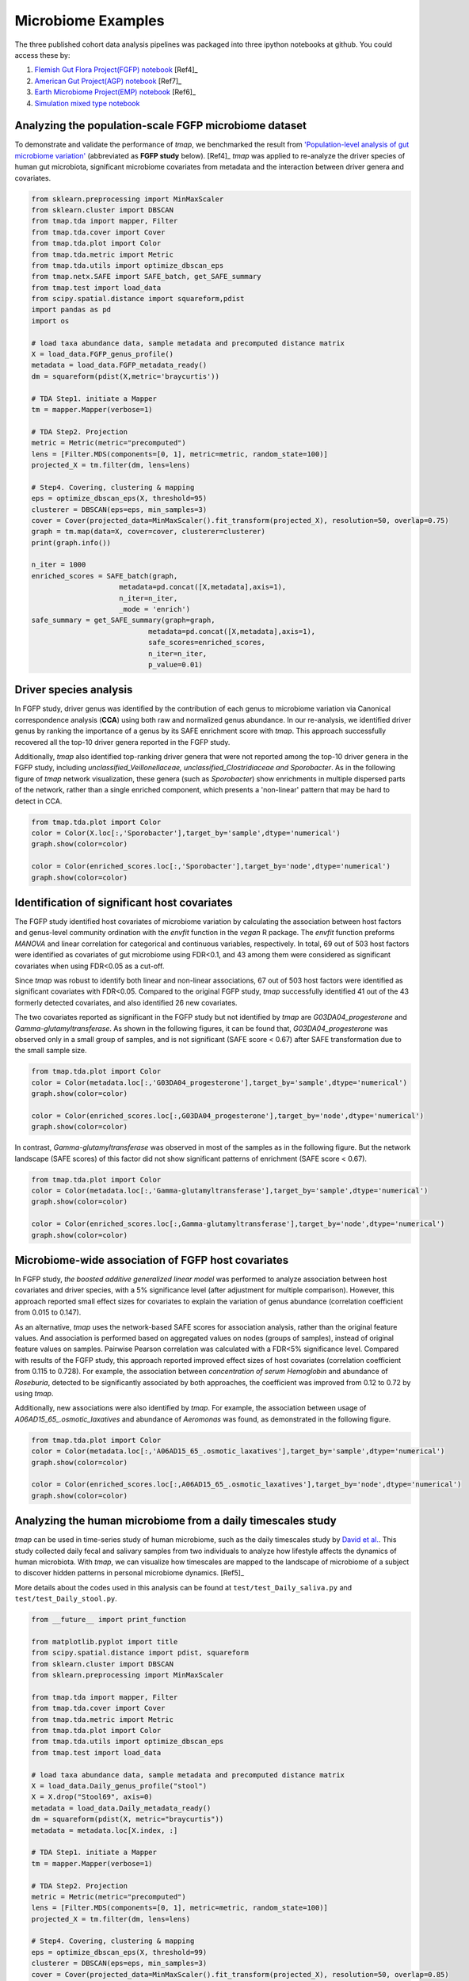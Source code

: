 Microbiome Examples
#########################

The three published cohort data analysis pipelines was packaged into three ipython notebooks at github.
You could access these by:

1. `Flemish Gut Flora Project(FGFP) notebook <https://nbviewer.jupyter.org/github/GPZ-BIOINFO/tmap_notebook/blob/master/FGFP/FGFP_pipelines.ipynb>`_ [Ref4]_
2. `American Gut Project(AGP) notebook <https://nbviewer.jupyter.org/github/GPZ-BIOINFO/tmap_notebook/blob/master/AGP/AGP_pipelines.ipynb>`_ [Ref7]_
3. `Earth Microbiome Project(EMP) notebook <https://nbviewer.jupyter.org/github/GPZ-BIOINFO/tmap_notebook/blob/master/EMP/EMP_pipelines.ipynb>`_ [Ref6]_
4. `Simulation mixed type notebook <https://nbviewer.jupyter.org/github/GPZ-BIOINFO/tmap_notebook/blob/master/Simulation/Simulate_mixed.ipynb>`_


Analyzing the population-scale FGFP microbiome dataset
==============================================================

To demonstrate and validate the performance of *tmap*, we benchmarked the result from `'Population-level analysis of gut microbiome variation' <https://www.ncbi.nlm.nih.gov/pubmed/27126039>`_ (abbreviated as **FGFP study** below). [Ref4]_ *tmap* was applied to re-analyze the driver species of human gut microbiota, significant microbiome covariates from metadata and the interaction between driver genera and covariates.

.. code-block:: python

    from sklearn.preprocessing import MinMaxScaler
    from sklearn.cluster import DBSCAN
    from tmap.tda import mapper, Filter
    from tmap.tda.cover import Cover
    from tmap.tda.plot import Color
    from tmap.tda.metric import Metric
    from tmap.tda.utils import optimize_dbscan_eps
    from tmap.netx.SAFE import SAFE_batch, get_SAFE_summary
    from tmap.test import load_data
    from scipy.spatial.distance import squareform,pdist
    import pandas as pd
    import os

    # load taxa abundance data, sample metadata and precomputed distance matrix
    X = load_data.FGFP_genus_profile()
    metadata = load_data.FGFP_metadata_ready()
    dm = squareform(pdist(X,metric='braycurtis'))

    # TDA Step1. initiate a Mapper
    tm = mapper.Mapper(verbose=1)

    # TDA Step2. Projection
    metric = Metric(metric="precomputed")
    lens = [Filter.MDS(components=[0, 1], metric=metric, random_state=100)]
    projected_X = tm.filter(dm, lens=lens)

    # Step4. Covering, clustering & mapping
    eps = optimize_dbscan_eps(X, threshold=95)
    clusterer = DBSCAN(eps=eps, min_samples=3)
    cover = Cover(projected_data=MinMaxScaler().fit_transform(projected_X), resolution=50, overlap=0.75)
    graph = tm.map(data=X, cover=cover, clusterer=clusterer)
    print(graph.info())

    n_iter = 1000
    enriched_scores = SAFE_batch(graph,
                         metadata=pd.concat([X,metadata],axis=1),
                         n_iter=n_iter,
                         _mode = 'enrich')
    safe_summary = get_SAFE_summary(graph=graph,
                                metadata=pd.concat([X,metadata],axis=1),
                                safe_scores=enriched_scores,
                                n_iter=n_iter,
                                p_value=0.01)


Driver species analysis
==============================

In FGFP study, driver genus was identified by the contribution of each genus to microbiome variation via Canonical correspondence analysis (**CCA**) using both raw and normalized genus abundance. In our re-analysis, we identified driver genus by ranking the importance of a genus by its SAFE enrichment score with *tmap*. This approach successfully recovered all the top-10 driver genera reported in the FGFP study.

Additionally, *tmap* also identified top-ranking driver genera that were not reported among the top-10 driver genera in the FGFP study, including *unclassified_Veillonellaceae, unclassified_Clostridiaceae and Sporobacter*. As in the following figure of *tmap* network visualization, these genera (such as *Sporobacter*) show enrichments in multiple dispersed parts of the network, rather than a single enriched component, which presents a 'non-linear' pattern that may be hard to detect in CCA.

.. code-block:: python

   from tmap.tda.plot import Color
   color = Color(X.loc[:,'Sporobacter'],target_by='sample',dtype='numerical')
   graph.show(color=color)

   color = Color(enriched_scores.loc[:,'Sporobacter'],target_by='node',dtype='numerical')
   graph.show(color=color)

.. image:: img/example/FGFP_fig1.png
    :alt: FGFP Sporobacter

Identification of significant host covariates
=============================================================

The FGFP study identified host covariates of microbiome variation by calculating the association between host factors and genus-level community ordination with the *envfit* function in the *vegan* R package. The *envfit* function preforms *MANOVA* and linear correlation for categorical and continuous variables, respectively. In total, 69 out of 503 host factors were identified as covariates of gut microbiome using FDR<0.1, and 43 among them were considered as significant covariates when using FDR<0.05 as a cut-off.

Since *tmap* was robust to identify both linear and non-linear associations, 67 out of 503 host factors were identified as significant covariates with FDR<0.05. Compared to the original FGFP study, *tmap* successfully identified 41 out of the 43 formerly detected covariates, and also identified 26 new covariates.

The two covariates reported as significant in the FGFP study but not identified by *tmap* are *G03DA04_progesterone* and *Gamma-glutamyltransferase*. As shown in the following figures, it can be found that, *G03DA04_progesterone* was observed only in a small group of samples, and is not significant (SAFE score < 0.67) after SAFE transformation due to the small sample size.

.. code-block:: python

   from tmap.tda.plot import Color
   color = Color(metadata.loc[:,'G03DA04_progesterone'],target_by='sample',dtype='numerical')
   graph.show(color=color)

   color = Color(enriched_scores.loc[:,G03DA04_progesterone'],target_by='node',dtype='numerical')
   graph.show(color=color)

.. image:: img/example/FGFP_fig2.png
    :alt: FGFP G03DA04_progesterone

In contrast, *Gamma-glutamyltransferase* was observed in most of the samples as in the following figure. But the network landscape (SAFE scores) of this factor did not show significant patterns of enrichment (SAFE score < 0.67).

.. code-block:: python

   from tmap.tda.plot import Color
   color = Color(metadata.loc[:,'Gamma-glutamyltransferase'],target_by='sample',dtype='numerical')
   graph.show(color=color)

   color = Color(enriched_scores.loc[:,Gamma-glutamyltransferase'],target_by='node',dtype='numerical')
   graph.show(color=color)

.. image:: img/example/FGFP_fig3.png
    :alt: FGFP Gamma-glutamyltransferase

Microbiome-wide association of FGFP host covariates
=============================================================

In FGFP study, *the boosted additive generalized linear model* was performed to analyze association between host covariates and driver species, with a 5% significance level (after adjustment for multiple comparison). However, this approach reported small effect sizes for covariates to explain the variation of genus abundance (correlation coefficient from 0.015 to 0.147).

As an alternative, *tmap* uses the network-based SAFE scores for association analysis, rather than the original feature values. And association is performed based on aggregated values on nodes (groups of samples), instead of original feature values on samples. Pairwise Pearson correlation was calculated with a FDR<5% significance level. Compared with results of the FGFP study, this approach reported improved effect sizes of host covariates (correlation coefficient from 0.115 to 0.728). For example, the association between *concentration of serum Hemoglobin* and abundance of *Roseburia*, detected to be significantly associated by both approaches, the coefficient was improved from 0.12 to 0.72 by using *tmap*.

Additionally, new associations were also identified by *tmap*. For example, the association between usage of *A06AD15_65_.osmotic_laxatives* and abundance of *Aeromonas* was found, as demonstrated in the following figure.

.. code-block:: python

   from tmap.tda.plot import Color
   color = Color(metadata.loc[:,'A06AD15_65_.osmotic_laxatives'],target_by='sample',dtype='numerical')
   graph.show(color=color)

   color = Color(enriched_scores.loc[:,A06AD15_65_.osmotic_laxatives'],target_by='node',dtype='numerical')
   graph.show(color=color)

.. image:: img/example/FGFP_fig4.png
    :alt: FGFP MWAS

Analyzing the human microbiome from a daily timescales study
===============================================================

*tmap* can be used in time-series study of human microbiome, such as the daily timescales study by `David et al. <https://www.ncbi.nlm.nih.gov/pubmed/25146375>`_. This study collected daily fecal and salivary samples from two individuals to analyze how lifestyle affects the dynamics of human microbiota. With *tmap*, we can visualize how timescales are mapped to the landscape of microbiome of a subject to discover hidden patterns in personal microbiome dynamics. [Ref5]_

More details about the codes used in this analysis can be found at ``test/test_Daily_saliva.py`` and ``test/test_Daily_stool.py``.

.. code-block:: python

    from __future__ import print_function

    from matplotlib.pyplot import title
    from scipy.spatial.distance import pdist, squareform
    from sklearn.cluster import DBSCAN
    from sklearn.preprocessing import MinMaxScaler

    from tmap.tda import mapper, Filter
    from tmap.tda.cover import Cover
    from tmap.tda.metric import Metric
    from tmap.tda.plot import Color
    from tmap.tda.utils import optimize_dbscan_eps
    from tmap.test import load_data

    # load taxa abundance data, sample metadata and precomputed distance matrix
    X = load_data.Daily_genus_profile("stool")
    X = X.drop("Stool69", axis=0)
    metadata = load_data.Daily_metadata_ready()
    dm = squareform(pdist(X, metric="braycurtis"))
    metadata = metadata.loc[X.index, :]

    # TDA Step1. initiate a Mapper
    tm = mapper.Mapper(verbose=1)

    # TDA Step2. Projection
    metric = Metric(metric="precomputed")
    lens = [Filter.MDS(components=[0, 1], metric=metric, random_state=100)]
    projected_X = tm.filter(dm, lens=lens)

    # Step4. Covering, clustering & mapping
    eps = optimize_dbscan_eps(X, threshold=99)
    clusterer = DBSCAN(eps=eps, min_samples=3)
    cover = Cover(projected_data=MinMaxScaler().fit_transform(projected_X), resolution=50, overlap=0.85)
    graph = tm.map(data=X, cover=cover, clusterer=clusterer)
    print(graph.info())


.. code-block:: bash

    Filtering by MDS.
    ...calculate Filter(which used to create cover) using the provided precomputed lens.

    Filtering has been completed.
    Mapping on data (501, 98) using lens (501, 2)
    ...minimal number of points in hypercube to do clustering: 3
    ...create 474 nodes.
    ...calculate projection coordinates of nodes.
    ...construct a TDA graph.
    ...create 3313 edges.
    Finish TDA mapping

    Graph
    Contains 474 nodes and 457 samples
    During constructing graph, 44 (91.22%) samples lost

    Used params:

    cluster params
    algorithm: auto
    eps: 0.22820305584204845
    leaf_size: 30
    metric: euclidean
    metric_params: None
    min_samples: 3
    n_jobs: None
    p: None
    =================
    cover params
    r: 50
    overlap: 0.85
    =================
    lens params
    lens_0:
    components: [0, 1]
    metric: precomputed


First, we take the metadata of ``COLLECTION_DAY`` as our target variable to be mapped to the microbiome TDA network.

.. code-block:: python

    target_feature = 'COLLECTION_DAY'
    color = Color(target=metadata.loc[:, target_feature],
                  dtype="numerical",
                  target_by="sample")
    graph.show(color=color, fig_size=(10, 10), node_size=15, notshow=True)

The following figure shows how the fecal microbiome changes with the ``COLLECTION_DAY`` for the two studied subjects.

.. image:: img/example/Daily_Stool_collection_day.png
    :alt: Daily microbiome COLLECTION_DAY

Next, we can map ``HOST_SUBJECT_ID`` to the TDA network to show inter-individual differences. In the following codes, the ``categorical`` type is used to show dominant ``subject ID`` for a node, which is a group of samples, and may contain different subjects. Or we can use a ``numerical`` type to show mean values of the target variable for each node.

.. code-block:: python

    target_feature = 'HOST_SUBJECT_ID'
    color = Color(target=metadata.loc[:, target_feature],
                  dtype="categorical",
                  target_by="sample")
    graph.show(color=color, fig_size=(10, 10), node_size=15, notshow=True)

    color = Color(target=metadata.loc[:, target_feature],
                  dtype="numerical",
                  target_by="sample")
    graph.show(color=color, fig_size=(10, 10), node_size=15, notshow=True)


.. image:: img/example/Daily_host_compare.png
    :alt: Daily microbiome HOST_SUBJECT_ID

The main focus of the original study is to associate changes in microbiome with changes in lifestyle. In the study, Subject A left the USA on day 70 and returned on day 122. He suffered from diarrheal illnesses from day 80 to day 85, and from day 104 to day 113. Subject B suffered from a enteric infection from days 151 to 159.

.. code-block:: python

    def time_range(sample, start, end):
        target_vals = [1 if metadata.loc[_, "HOST_SUBJECT_ID"] == "2202:Donor%s" % sample and metadata.loc[_, "COLLECTION_DAY"] in list(range(start, end + 1)) else 0 for _ in X.index]
        color = Color(target=target_vals, dtype="numerical", target_by="sample")
        graph.show(color=color, fig_size=(10, 10), node_size=15,notshow=True)
        title("Subject %s at %s to %s" % (sample, start, end))


    # Travel period
    time_range("A", 70, 123)
    # First diarrheal illness
    time_range("A", 80, 85)
    # Second diarrheal illness
    time_range("A", 104, 113)

    # Pre-travel period
    time_range("A", 40, 69)
    # Travel period
    time_range("A", 70, 122)
    # Post-travel period
    time_range("A", 123, 153)


.. image:: img/example/Daily_Stool_A_diarrheal.png
    :alt: Daily_Stool_A_diarrheal

.. image:: img/example/Subject_A_perturbation.png
    :alt: Subject_A_perturbation

.. image:: img/example/Subject_B_enteric_infection.png
    :alt: Subject_B_enteric_infection

From the above figures, we could found that there are several changes in the microbiome of subject A between day 70 and day 122. It is worth noting that, the fecal microbiome samples of diarrheal illnesses at different time points are adjacent to each other in the network, and are overlap with shared nodes.  **Subject A’s travel-related microbiota shift** concluded in the original paper can be confirmed in this *tmap* re-analysis of the microbiome dataset. From the above figure, subject B's microbiome before and after the enteric infection is distinct, which is also consistent with the results of the original study.

